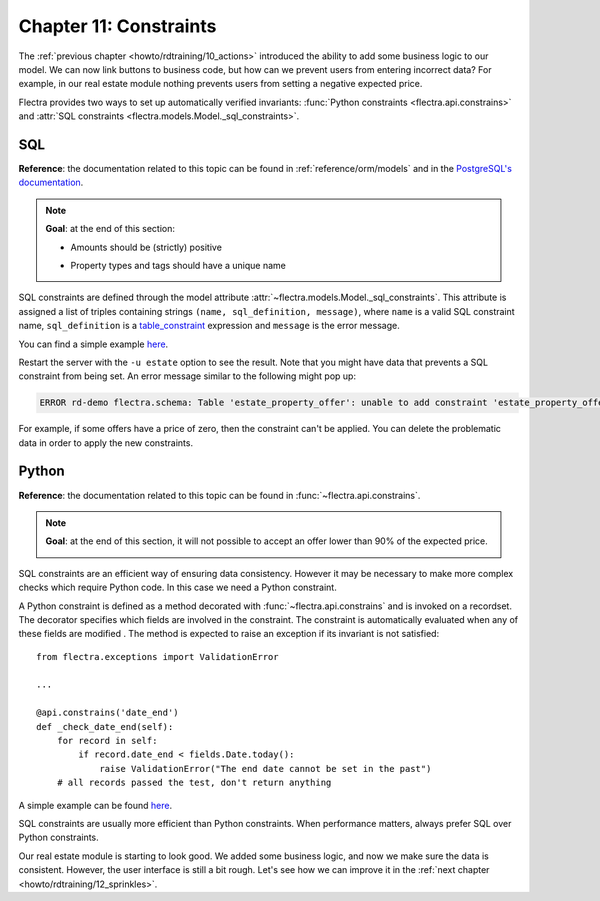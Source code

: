 .. _howto/rdtraining/11_constraints:

=======================
Chapter 11: Constraints
=======================

The :ref:`previous chapter <howto/rdtraining/10_actions>` introduced the ability to add some
business logic to our model. We can now link buttons to business code, but how can we prevent
users from entering incorrect data? For example, in our real estate module nothing prevents
users from setting a negative expected price.

Flectra provides two ways to set up automatically verified invariants:
:func:`Python constraints <flectra.api.constrains>` and
:attr:`SQL constraints <flectra.models.Model._sql_constraints>`.

SQL
===

**Reference**: the documentation related to this topic can be found in
:ref:`reference/orm/models` and in the `PostgreSQL's documentation`_.

.. note::

    **Goal**: at the end of this section:

    - Amounts should be (strictly) positive

    .. image:: 11_constraints/media/sql_01.gif
        :align: center
        :alt: Constraints on amounts

    - Property types and tags should have a unique name

    .. image:: 11_constraints/media/sql_02.gif
        :align: center
        :alt: Constraints on names

SQL constraints are defined through the model attribute
:attr:`~flectra.models.Model._sql_constraints`. This attribute is assigned a list
of triples containing strings ``(name, sql_definition, message)``, where ``name`` is a
valid SQL constraint name, ``sql_definition`` is a table_constraint_ expression
and ``message`` is the error message.

You can find a simple example
`here <https://gitlab.com/flectra-hq/flectra/blob/24b0b6f07f65b6151d1d06150e376320a44fd20a/addons/analytic/models/analytic_account.py#L20-L23>`__.

.. exercise:: Add SQL constraints.

    Add the following constraints to their corresponding models:

    - A property expected price must be strictly positive
    - A property selling price must be positive
    - An offer price must be strictly positive
    - A property tag name and property type name must be unique

    Tip: search for the ``unique`` keyword in the Flectra codebase for examples of unique names.

Restart the server with the ``-u estate`` option to see the result. Note that you might have data
that prevents a SQL constraint from being set. An error message similar to the following might pop up:

.. code-block:: text

    ERROR rd-demo flectra.schema: Table 'estate_property_offer': unable to add constraint 'estate_property_offer_check_price' as CHECK(price > 0)

For example, if some offers have a price of zero, then the constraint can't be applied. You can delete
the problematic data in order to apply the new constraints.

Python
======

**Reference**: the documentation related to this topic can be found in
:func:`~flectra.api.constrains`.

.. note::

    **Goal**: at the end of this section, it will not possible to accept an offer
    lower than 90% of the expected price.

    .. image:: 11_constraints/media/python.gif
        :align: center
        :alt: Python constraint

SQL constraints are an efficient way of ensuring data consistency. However it may be necessary
to make more complex checks which require Python code. In this case we need a Python constraint.

A Python constraint is defined as a method decorated with
:func:`~flectra.api.constrains` and is invoked on a recordset. The decorator
specifies which fields are involved in the constraint. The constraint is automatically evaluated
when any of these fields are modified . The method is expected to
raise an exception if its invariant is not satisfied::

    from flectra.exceptions import ValidationError

    ...

    @api.constrains('date_end')
    def _check_date_end(self):
        for record in self:
            if record.date_end < fields.Date.today():
                raise ValidationError("The end date cannot be set in the past")
        # all records passed the test, don't return anything

A simple example can be found
`here <https://gitlab.com/flectra-hq/flectra/blob/3783654b87851bdeb11e32da78bb5b62865b869a/addons/account/models/account_payment_term.py#L104-L108>`__.

.. exercise:: Add Python constraints.

    Add a constraint so that the selling price cannot be lower than 90% of the expected price.

    Tip: the selling price is zero until an offer is validated. You will need to fine tune your
    check to take this into account.

    .. warning::

        Always use the :meth:`~flectra.tools.float_utils.float_compare` and
        :meth:`~flectra.tools.float_utils.float_is_zero` methods when working with floats!

    Ensure the constraint is triggered every time the selling price or the expected price is changed!

SQL constraints are usually more efficient than Python constraints. When performance matters, always
prefer SQL over Python constraints.

Our real estate module is starting to look good. We added some business logic, and now we make sure
the data is consistent. However, the user interface is still a bit rough. Let's see how we can
improve it in the :ref:`next chapter <howto/rdtraining/12_sprinkles>`.

.. _PostgreSQL's documentation:
.. _table_constraint:
    https://www.postgresql.org/docs/current/ddl-constraints.html
